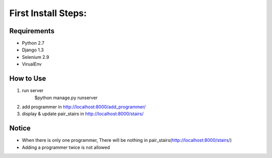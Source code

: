 First Install Steps:
=====================

Requirements
-------------------

* Python 2.7
* Django 1.3
* Selenium 2.9
* VirualEnv

How to Use
--------------------

1. run server
    $python manage.py runserver

2. add programmer in http://localhost:8000/add_programmer/

3. display & update pair_stairs in http://localhost:8000/stairs/



Notice
---------------------
* When there is only one programmer, There will be nothing in pair_stairs(http://localhost:8000/stairs/)
* Adding a programmer twice is not allowed


    


